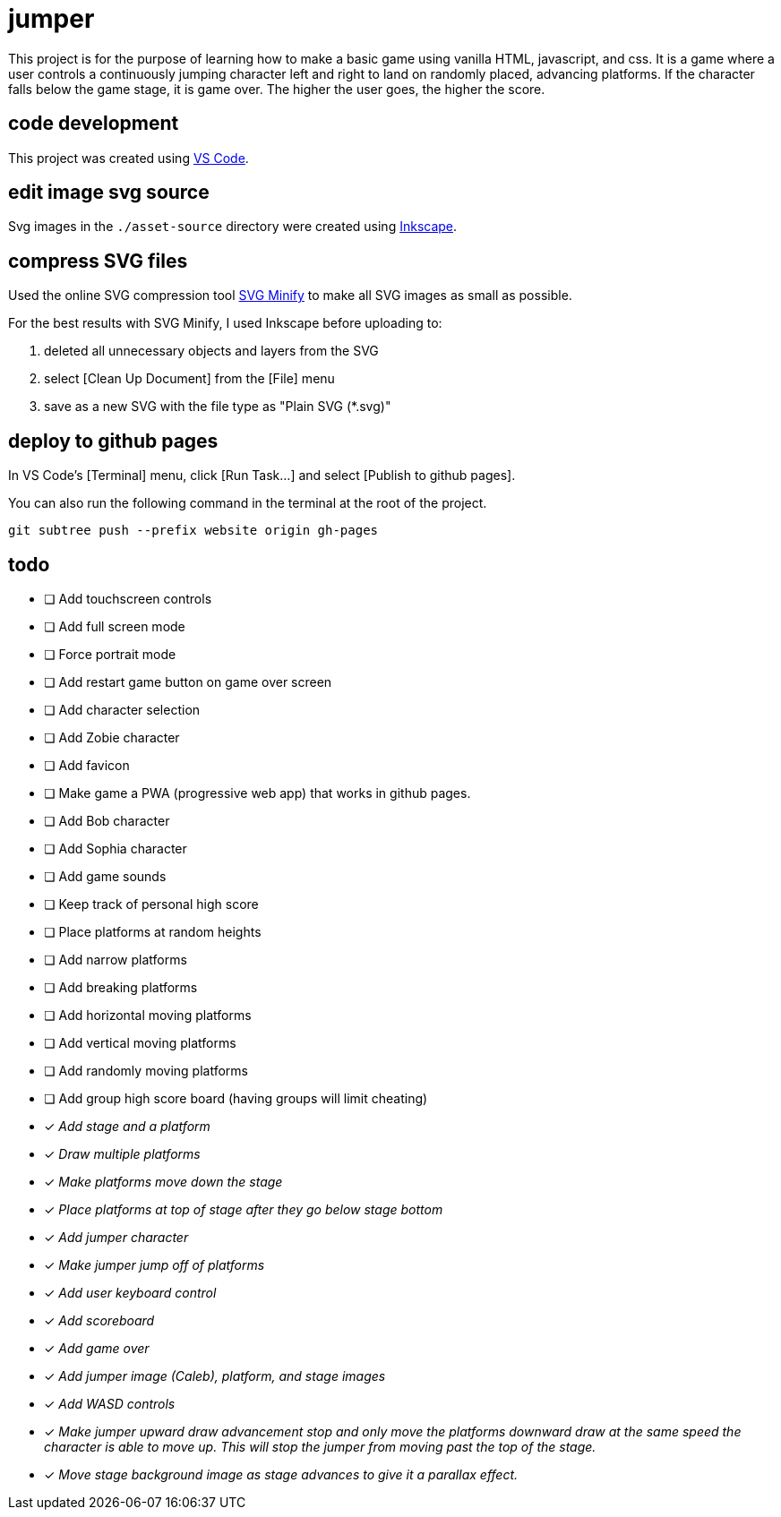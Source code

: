 = jumper

This project is for the purpose of learning how to make a basic game using
vanilla HTML, javascript, and css. It is a game where a user controls a
continuously jumping character left and right to land on randomly placed,
advancing platforms. If the character falls below the game stage, it is game
over. The higher the user goes, the higher the score.

== code development

This project was created using https://code.visualstudio.com[VS Code].

== edit image svg source

Svg images in the `./asset-source` directory were created using
https://inkscape.org[Inkscape].

== compress SVG files

Used the online SVG compression tool https://www.svgminify.com/[SVG Minify] to
make all SVG images as small as possible.

For the best results with SVG Minify, I used Inkscape before uploading to:

. deleted all unnecessary objects and layers from the SVG
. select [Clean Up Document] from the [File] menu
. save as a new SVG with the file type as "Plain SVG (*.svg)"

== deploy to github pages

In VS Code's [Terminal] menu, click [Run Task...] and select
[Publish to github pages].

You can also run the following command in the terminal at the root of the
project.

[source,sh]
----
git subtree push --prefix website origin gh-pages
----

== todo

* [ ] Add touchscreen controls
* [ ] Add full screen mode
* [ ] Force portrait mode
* [ ] Add restart game button on game over screen
* [ ] Add character selection
* [ ] Add Zobie character
* [ ] Add favicon
* [ ] Make game a PWA (progressive web app) that works in github pages.
* [ ] Add Bob character
* [ ] Add Sophia character
* [ ] Add game sounds
* [ ] Keep track of personal high score
* [ ] Place platforms at random heights
* [ ] Add narrow platforms
* [ ] Add breaking platforms
* [ ] Add horizontal moving platforms
* [ ] Add vertical moving platforms
* [ ] Add randomly moving platforms
* [ ] Add group high score board (having groups will limit cheating)
* [x] _Add stage and a platform_
* [x] _Draw multiple platforms_
* [x] _Make platforms move down the stage_
* [x] _Place platforms at top of stage after they go below stage bottom_
* [x] _Add jumper character_
* [x] _Make jumper jump off of platforms_
* [x] _Add user keyboard control_
* [x] _Add scoreboard_
* [x] _Add game over_
* [x] _Add jumper image (Caleb), platform, and stage images_
* [x] _Add WASD controls_
* [x] _Make jumper upward draw advancement stop and only move the platforms
downward draw at the same speed the character is able to move up. This will
stop the jumper from moving past the top of the stage._
* [x] _Move stage background image as stage advances to give it a
parallax effect._